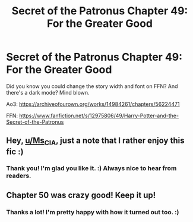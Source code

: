 #+TITLE: Secret of the Patronus Chapter 49: For the Greater Good

* Secret of the Patronus Chapter 49: For the Greater Good
:PROPERTIES:
:Author: Ms_CIA
:Score: 19
:DateUnix: 1586299415.0
:DateShort: 2020-Apr-08
:END:
Did you know you could change the story width and font on FFN? And there's a dark mode? Mind blown.

Ao3: [[https://archiveofourown.org/works/14984261/chapters/56224471]]

FFN: [[https://www.fanfiction.net/s/12975806/49/Harry-Potter-and-the-Secret-of-the-Patronus]]


** Hey, [[/u/Ms_CIA][u/Ms_CIA]], just a note that I rather enjoy this fic :)
:PROPERTIES:
:Author: tomtan
:Score: 2
:DateUnix: 1586372467.0
:DateShort: 2020-Apr-08
:END:

*** Thank you! I'm glad you like it. :) Always nice to hear from readers.
:PROPERTIES:
:Author: Ms_CIA
:Score: 1
:DateUnix: 1586372878.0
:DateShort: 2020-Apr-08
:END:


** Chapter 50 was crazy good! Keep it up!
:PROPERTIES:
:Author: PedroBr
:Score: 2
:DateUnix: 1586957175.0
:DateShort: 2020-Apr-15
:END:

*** Thanks a lot! I'm pretty happy with how it turned out too. :)
:PROPERTIES:
:Author: Ms_CIA
:Score: 1
:DateUnix: 1587002637.0
:DateShort: 2020-Apr-16
:END:
